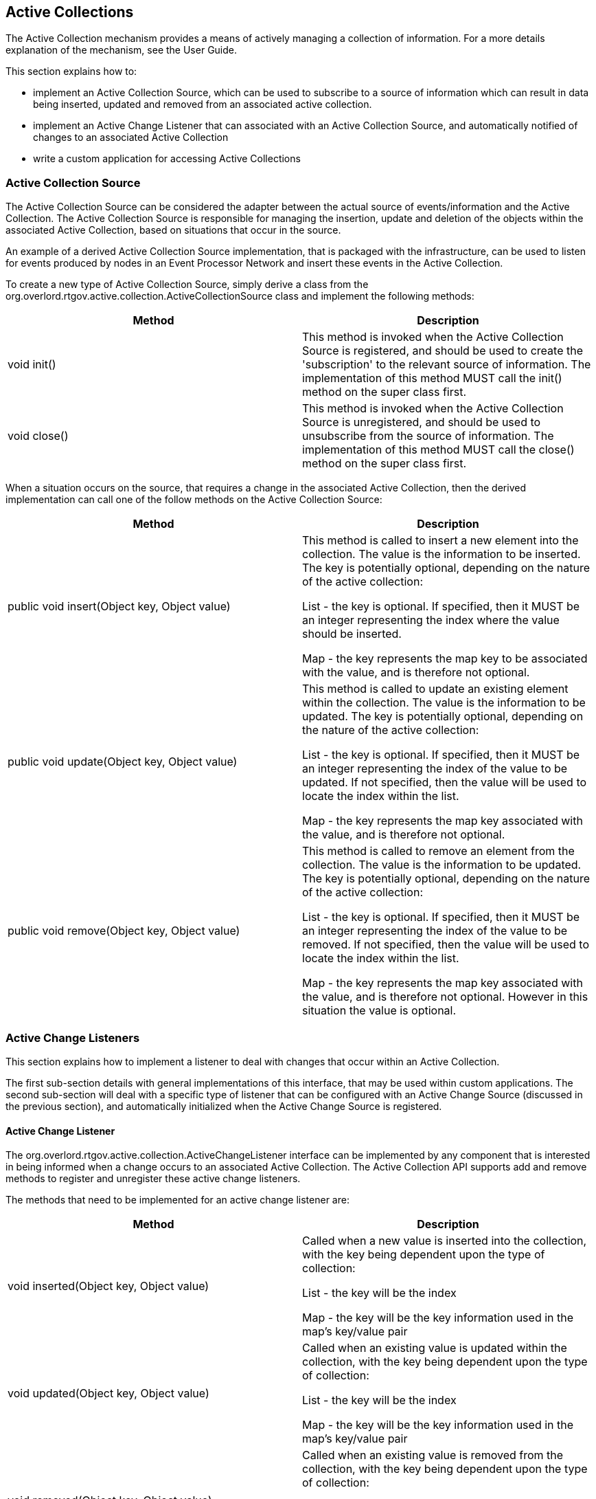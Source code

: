 == Active Collections

The Active Collection mechanism provides a means of actively managing a collection of information. For a more details explanation of the mechanism, see the User Guide.

This section explains how to:

* implement an Active Collection Source, which can be used to subscribe to a source of information which can result in data being inserted, updated and removed from an associated active collection.
* implement an Active Change Listener that can associated with an Active Collection Source, and automatically notified of changes to an associated Active Collection
* write a custom application for accessing Active Collections


=== Active Collection Source

The Active Collection Source can be considered the adapter between the actual source of events/information and the Active Collection. The Active Collection Source is responsible for managing the insertion, update and deletion of the objects within the associated Active Collection, based on situations that occur in the source.

An example of a derived Active Collection Source implementation, that is packaged with the infrastructure, can be used to listen for events produced by nodes in an Event Processor Network and insert these events in the Active Collection.


To create a new type of Active Collection Source, simply derive a class from the +org.overlord.rtgov.active.collection.ActiveCollectionSource+ class and implement the following methods:

[options="header"]
|=======================
| Method | Description
| void init() | This method is invoked when the Active Collection Source is registered, and should be used to create the 'subscription' to the relevant source of information. The implementation of this method MUST call the init() method on the super class first.
| void close() | This method is invoked when the Active Collection Source is unregistered, and should be used to unsubscribe from the source of information. The implementation of this method MUST call the close() method on the super class first.
|=======================

When a situation occurs on the source, that requires a change in the associated Active Collection, then the derived implementation can call one of the follow methods on the Active Collection Source:

[options="header"]
|=======================
| Method | Description
| public void insert(Object key, Object value) | This method is called to insert a new element into the collection. The value is the information to be inserted. The key is potentially optional, depending on the nature of the active collection:

List - the key is optional. If specified, then it MUST be an integer representing the index where the value should be inserted.

Map - the key represents the map key to be associated with the value, and is therefore not optional.
| public void update(Object key, Object value) | This method is called to update an existing element within the collection. The value is the information to be updated. The key is potentially optional, depending on the nature of the active collection:

List - the key is optional. If specified, then it MUST be an integer representing the index of the value to be updated. If not specified, then the value will be used to locate the index within the list.

Map - the key represents the map key associated with the value, and is therefore not optional.
| public void remove(Object key, Object value) | This method is called to remove an element from the collection. The value is the information to be updated. The key is potentially optional, depending on the nature of the active collection:

List - the key is optional. If specified, then it MUST be an integer representing the index of the value to be removed. If not specified, then the value will be used to locate the index within the list.

Map - the key represents the map key associated with the value, and is therefore not optional. However in this situation the value is optional.
|=======================


=== Active Change Listeners

This section explains how to implement a listener to deal with changes that occur within an Active Collection.

The first sub-section details with general implementations of this interface, that may be used within custom applications. The second sub-section will deal with a specific type of listener that can be configured with an Active Change Source (discussed in the previous section), and automatically initialized when the Active Change Source is registered.

==== Active Change Listener

The +org.overlord.rtgov.active.collection.ActiveChangeListener+ interface can be implemented by any component that is interested in being informed when a change occurs to an associated Active Collection. The Active Collection API supports add and remove methods to register and unregister these active change listeners.

The methods that need to be implemented for an active change listener are:

[options="header"]
|=======================
| Method | Description
| void inserted(Object key, Object value) | Called when a new value is inserted into the collection, with the key being dependent upon the type of collection:

List - the key will be the index

Map - the key will be the key information used in the map's key/value pair
| void updated(Object key, Object value) | Called when an existing value is updated within the collection, with the key being dependent upon the type of collection:

List - the key will be the index

Map - the key will be the key information used in the map's key/value pair
| void removed(Object key, Object value) | Called when an existing value is removed from the collection, with the key being dependent upon the type of collection:

List - the key will be the index

Map - the key will be the key information used in the map's key/value pair
|=======================


==== Abstract Implementation

If the active change listener implementation is derived from the +org.overlord.rtgov.active.collection.AbstractActiveChangeListener+ abstract class then it can be registered with the Active Collection Source configuration, and automatically initialized when the source is registered.

The benefit of this approach is that it does not require the user to write custom code to register the Active Collection Listener against the Active Collection.

An example of this type of implementation is the +org.overlord.rtgov.active.collection.jmx.JMXNotifier+ which automatically generates JMX notifications when an object is added to the associated active collection.

The implementations derived from this abstract active change listener implementation are no different from order active change listener implementations, with the exception that they can be serialized as part of the Active Collection Source configuration, and they support lifecycle methods for initialization and closing:

[options="header"]
|=======================
| Method | Description
| void init() | This method can be overridden to initialize the active change listener implementation. The super class init() method MUST be called first.
| void close() | This method can be overridden to close the active change listener implementation. The super class close() method MUST be called first.
|=======================


=== Accessing Active Collections

This section explains how to:

* retrieve an existing active collection
* create a derived active collection
* register for active change notifications

==== Retrieve an Active Collection

There are two ways to retrieve an active collection.


===== Directly accessing the ActiveCollectionManager

As discussed in a previous section, Active Collections are created as a bi-product of registering an Active Collection Source. The Active Collection Source is registered with an Active Collection Manager, which creates the collection to be updated from the source. This Active Collection then becomes available for applications to retrieve from the manager, for example:

----
import org.overlord.rtgov.active.collection.ActiveCollectionManager;
import org.overlord.rtgov.active.collection.ActiveCollectionManagerAccessor;
import org.overlord.rtgov.active.collection.ActiveList;

.....

ActiveCollectionManager acmManager=ActiveCollectionManagerAccessor.getActiveCollectionManager();

ActiveList list = (ActiveList)
          acmManager.getActiveCollection(listName);
----

This is the approach used to retrieve what can be considered "top level" active collections. These are the collections directly maintained by the Active Collection Manager, each with an associated Active Collection Source defining the origin of the collection changes. The following section shows how further active collections can be derived from these "top level" collections, to refine the information.

The maven dependency required to access the ActiveCollectionManager and active collections is:

----
		<dependency>
			<groupId>org.overlord.rtgov.active-queries</groupId>
			<artifactId>active-collection</artifactId>
			<version>${rtgov.version}</version>
			<scope>provided</scope>
		</dependency>
----



===== Injectable Collection Manager

The other approach is aimed at simplifying the use of active collections from within a client application. It offers a simple API, and associated default implementation, that can be injected using CDI. Under the covers, it simply performs the same tasks as described in the previous section.

----
    @Inject
    private org.overlord.rtgov.client.CollectionManager _collectionManager=null;

    private org.overlord.rtgov.active.collection.ActiveMap _principals=null;

    protected void init() {

        if (_collectionManager != null) {
            _principals = _collectionManager.getMap(PRINCIPALS);
        }

        .......
    }
----

If injection is not possible (e.g. when using SwitchYard Auditors), then a default implementation can be directly instantiated with the class +org.overlord.rtgov.client.DefaultCollectionManager+.

The maven dependencies required to access the CollectionManager, and the subsequent active collections, are:

----
		<dependency>
			<groupId>org.overlord.rtgov.integration</groupId>
			<artifactId>rtgov-client</artifactId>
			<version>${rtgov.version}</version>
		</dependency>
		<dependency>
			<groupId>org.overlord.rtgov.active-queries</groupId>
			<artifactId>active-collection</artifactId>
			<version>${rtgov.version}</version>
			<scope>provided</scope>
		</dependency>
----




==== Create a Derived Active Collection

The "top level" active collections defined in the previous section reflect the information changes as identified by their associated Active Collection Source. However in some situations, only a subset of the information is of interest to an application. For these situations, it is possible to 'derive' a child active collection by specifying:

* parent - the parent collection from which the child may be derived. Although this will generally be the name of a "top level" collection, it is possible to derive a collection from another child collection, enabling a tree to be formed.
* predicate - a predicate is specified to determine whether information in a parent collection (and subsequently its changes), are relevant to the child collection.
* properties - used to initialize the derived collection.

Currently the only property that can be set is a boolean named 'active', which defaults to true.

If the 'active' property is true, then when a child collection is initially created, the predicate will be used to filter the contents of the parent collection to identify the initial subset of values that are relevant for the child collection. Once initialized, the child collection effectively subscribes to the change notifications of the parent collection, and uses the predicate to determine whether the change is applicable, and if so, applies the change to the child collection.

If the 'active' property is false, then whenever the derived collection is queried, the predicate will be applied to the parent collection to obtain the current set of results. This configuration should only be used where the predicate is based on volatile information, and therefore the results in the derived collection would be changing independently of changes applied to the parent collection.

----
import org.overlord.rtgov.active.collection.predicate.Predicate;
import org.overlord.rtgov.active.collection.ActiveCollectionManager;
import org.overlord.rtgov.active.collection.ActiveList;

.....

Predicate predicate=.....;

ActiveList parent = (ActiveList)acmManager.getActiveCollection(parentName);

if (parent != null) {
	java.util.Map<String,Object> properties=.....;

        alist = (ActiveList)acmManager.create(childName,
                    parent, predicate, properties);
}
----


==== Register for Active Change Notifications

Once an Active Collection has been retrieved (or created in the case of a child collection), then the information can be accessed using methods appropriate to the collection type, e.g. list or map.

However being active collections, an important source of information is the change notifications, to enable the application to understand what changes are occuring and when.

To receive change notifications, the application needs to register an Active Change Listener (discussed in the previous sections). This can be achieved using the '+addActiveChangeListener+' method on the collection, and simularly use the '+removeActiveChangeListener+' method to unregister for change notifications.

For example,

----
import org.overlord.rtgov.active.collection.ActiveList;
import org.overlord.rtgov.active.collection.ActiveChangeListener;

.....

ActiveList list=.....;

list.addActiveChangeListener(new ActiveChangeListener() {
    public void inserted(Object key, Object value) {
        ....
    }
    public void updated(Object key, Object value) {
        ....
    }
    public void removed(Object key, Object value) {
        ....
    }
});
----


